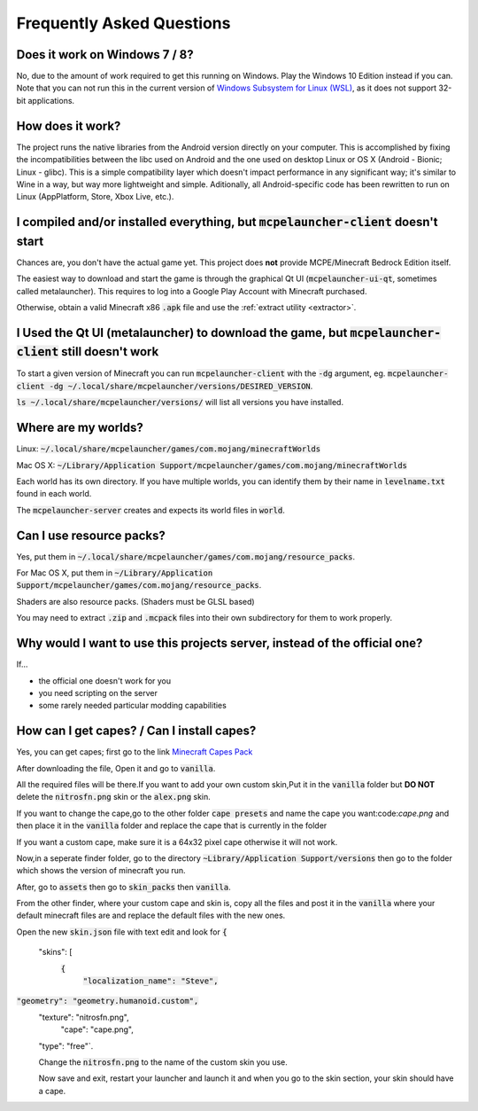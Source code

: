 Frequently Asked Questions
==========================

Does it work on Windows 7 / 8?
~~~~~~~~~~~~~~~~~~~~~~~~
No, due to the amount of work required to get this running on Windows. Play the Windows 10 Edition instead if you can.
Note that you can not run this in the current version of `Windows Subsystem for Linux (WSL) <https://en.wikipedia.org/wiki/Windows_Subsystem_for_Linux>`__, as it does not support 32-bit applications.

How does it work?
~~~~~~~~~~~~~~~~~
The project runs the native libraries from the Android version directly on your computer. This is accomplished by fixing the incompatibilities between the libc used on Android and the one used on desktop Linux or OS X (Android - Bionic; Linux - glibc). This is a simple compatibility layer which doesn't impact performance in any significant way; it's similar to Wine in a way, but way more lightweight and simple. Aditionally, all Android-specific code has been rewritten to run on Linux (AppPlatform, Store, Xbox Live, etc.).

I compiled and/or installed everything, but :code:`mcpelauncher-client` doesn't start
~~~~~~~~~~~~~~~~~~~~~~~~~~~~~~~~~~~~~~~~~~~~~~~~~~~~~~~~~~~~~~~~~~~~~~~~~~~~~
Chances are, you don't have the actual game yet. This project does **not** provide MCPE/Minecraft Bedrock Edition itself.

The easiest way to download and start the game is through the graphical Qt UI (:code:`mcpelauncher-ui-qt`, sometimes called metalauncher). This requires to log into a Google Play Account with Minecraft purchased.

Otherwise, obtain a valid Minecraft x86 :code:`.apk` file and use the :ref:`extract utility <extractor>`.

I Used the Qt UI (metalauncher) to download the game, but :code:`mcpelauncher-client` still doesn't work
~~~~~~~~~~~~~~~~~~~~~~~~~~~~~~~~~~~~~~~~~~~~~~~~~~~~~~~~~~~~~~~~~~~~~~~~~~~~~~~~~~~~~~~~~~~~~~~~~~~~~~~~
To start a given version of Minecraft you can run :code:`mcpelauncher-client` with the :code:`-dg` argument, eg. :code:`mcpelauncher-client -dg ~/.local/share/mcpelauncher/versions/DESIRED_VERSION`.

:code:`ls ~/.local/share/mcpelauncher/versions/` will list all versions you have installed.

Where are my worlds?
~~~~~~~~~~~~~~~~~~~~
Linux: :code:`~/.local/share/mcpelauncher/games/com.mojang/minecraftWorlds`

Mac OS X: :code:`~/Library/Application Support/mcpelauncher/games/com.mojang/minecraftWorlds`

Each world has its own directory. If you have multiple worlds, you can identify them by their name in :code:`levelname.txt` found in each world.

The :code:`mcpelauncher-server` creates and expects its world files in :code:`world`.

Can I use resource packs?
~~~~~~~~~~~~~~~~~~~~~~~~~
Yes, put them in :code:`~/.local/share/mcpelauncher/games/com.mojang/resource_packs`.

For Mac OS X, put them in :code:`~/Library/Application Support/mcpelauncher/games/com.mojang/resource_packs`.

Shaders are also resource packs. (Shaders must be GLSL based)

You may need to extract :code:`.zip` and :code:`.mcpack` files into their own subdirectory for them to work properly.

Why would I want to use this projects server, instead of the official one?
~~~~~~~~~~~~~~~~~~~~~~~~~~~~~~~~~~~~~~~~~~~~~~~~~~~~~~~~~~~~~~~~~~~~~~~~~~
If...

- the official one doesn't work for you
- you need scripting on the server
- some rarely needed particular modding capabilities

How can I get capes? / Can I install capes?
~~~~~~~~~~~~~~~~~~~~~~~~~~~~~~~~~~~~~~~~~~~

Yes, you can get capes; first go to the link `Minecraft Capes Pack <https://www.mediafire.com/file/4je935z6ki94j6v/Capes_1.7%252B_%2528PatarHD%2529.zip/file>`_

After downloading the file, Open it and go to :code:`vanilla`.

All the required files will be there.If you want to add your own custom skin,Put it in the :code:`vanilla` folder but **DO NOT** delete the :code:`nitrosfn.png` skin or the :code:`alex.png` skin.

If you want to change the cape,go to the other folder :code:`cape presets` and name the cape you want:code:`cape.png` and then place it in the :code:`vanilla` folder and replace the cape that is currently in the folder

If you want a custom cape, make sure it is a 64x32 pixel cape otherwise it will not work.

Now,in a seperate finder folder, go to the directory :code:`~Library/Application Support/versions` then go to the folder which shows the version of minecraft you run.

After, go to :code:`assets` then go to :code:`skin_packs` then :code:`vanilla`.

From the other finder, where your custom cape and skin is, copy all the files and post it in the :code:`vanilla` where your default minecraft files are and replace the default files with the new ones.

Open the new :code:`skin.json` file with text edit and look for 
:code:`{`
  "skins": [
   :code:`{`
      :code:`"localization_name": "Steve",`
:code:`"geometry": "geometry.humanoid.custom",`
      "texture": "nitrosfn.png",
	  "cape": "cape.png",
      "type": "free"`.
      
      Change the :code:`nitrosfn.png` to the name of the custom skin you use.
      
      Now save and exit, restart your launcher and launch it and when you go to the skin section, your skin should have a cape.

